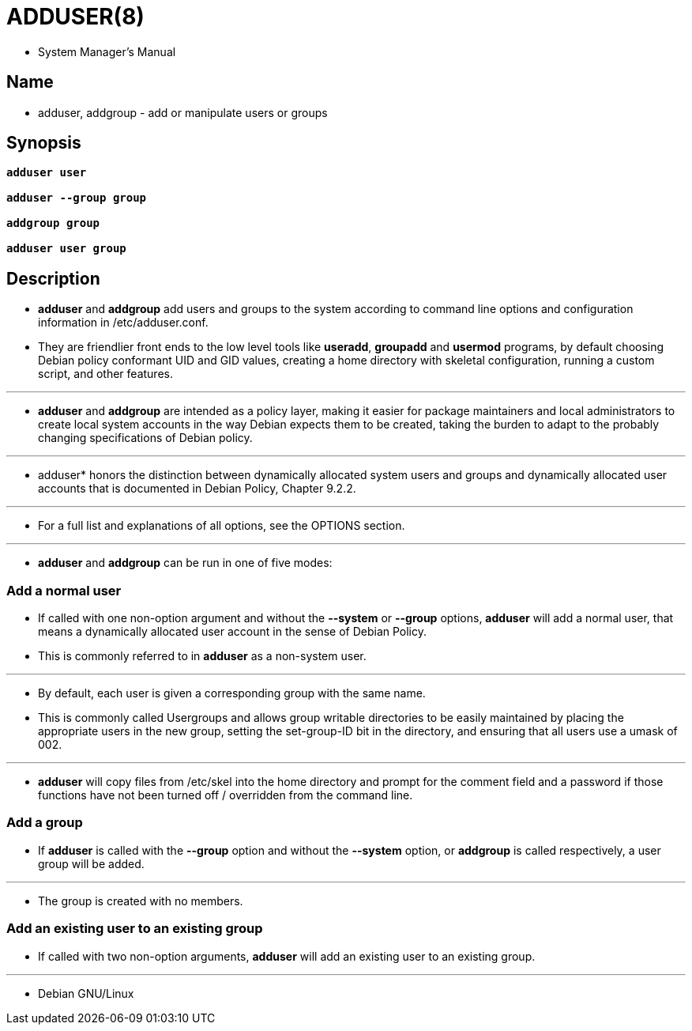 = ADDUSER(8)

* System Manager's Manual

== Name

* adduser, addgroup - add or manipulate users or groups

== Synopsis

[subs="quotes"]
....
*adduser* *user*

*adduser* *--group* *group*

*addgroup* *group*

*adduser* *user* *group*
....

== Description

* *adduser* and *addgroup* add users and groups to the system according to
  command line options and configuration information in
  [.underline]#/etc/adduser.conf#.
* They are friendlier front ends to the low level tools like *useradd*,
  *groupadd* and *usermod* programs, by default choosing Debian policy
  conformant UID and GID values, creating a home directory with skeletal
  configuration, running a custom script, and other features.

'''

* *adduser* and *addgroup* are intended as a policy layer, making it easier
  for package maintainers and local administrators to create local system
  accounts in the way Debian expects them to  be created,  taking the burden
  to adapt to the probably changing specifications of Debian policy.

'''

* adduser* honors the distinction between [.underline]#dynamically allocated
  system users and groups# and [.underline]#dynamically allocated user
  accounts# that is documented in Debian Policy, Chapter 9.2.2.

'''

* For a full list and explanations of all options, see the OPTIONS section.

'''

* *adduser* and *addgroup* can be run in one of five modes:

=== Add a normal user

* If called with one non-option argument and without the *--system* or
  *--group*  options, *adduser* will add a normal user, that means a
  [.underline]#dynamically allocated user account# in the sense of Debian
  Policy.
* This is commonly referred to in *adduser* as a [.underline]#non-system
  user#.

'''

* By default, each user is given a corresponding group with the same name.
* This is commonly called [.underline]#Usergroups# and allows group writable
  directories to be easily maintained by placing the appropriate users in the
  new group, setting the set-group-ID bit in the directory, and ensuring that
  all users use a umask of 002.

'''

* *adduser* will copy files from [.underline]#/etc/skel# into the home
  directory and prompt for the comment field and a password if those functions
  have not been turned off / overridden from the command line.

=== Add a group

* If *adduser* is called with the *--group* option and without the *--system*
  option, or *addgroup* is called respectively, a user group will be added.

'''

* The group is created with no members.

=== Add an existing user to an existing group

* If called with two non-option arguments, *adduser* will add an existing user
  to an existing group.

'''

* Debian GNU/Linux
